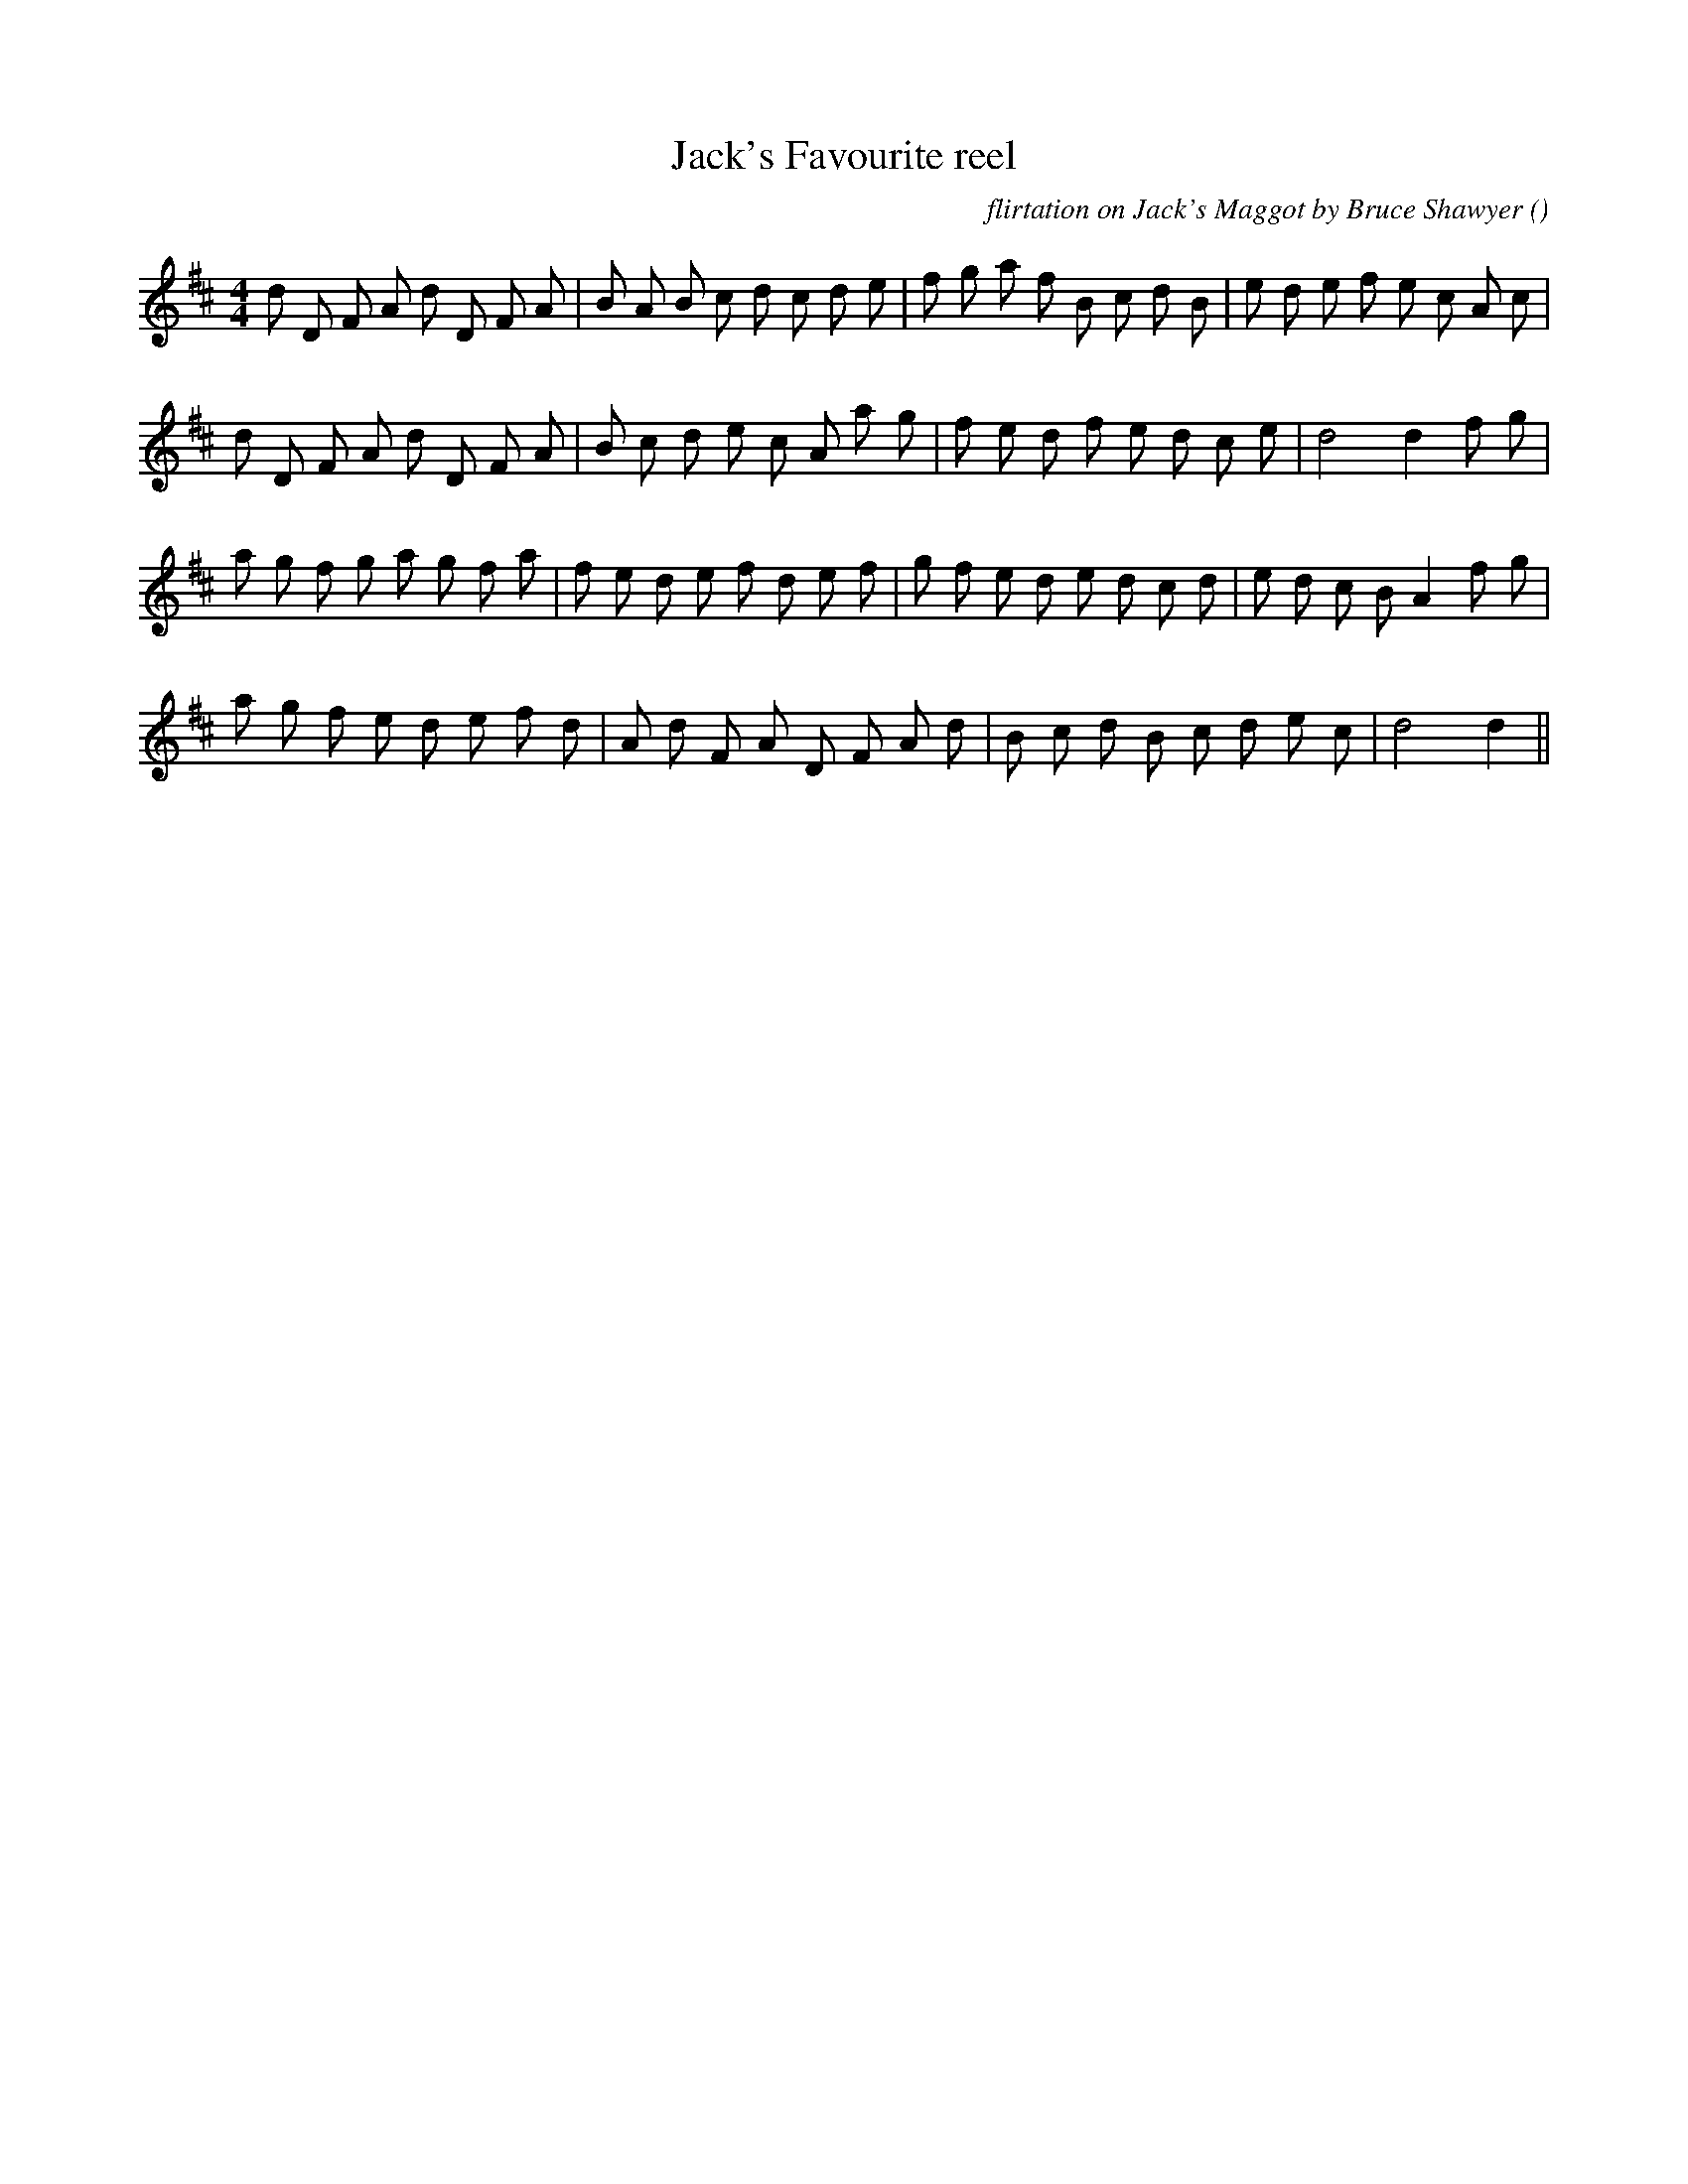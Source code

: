X:1
T: Jack's Favourite reel
N:23 February 1997
C: flirtation on Jack's Maggot by Bruce Shawyer
S:
A:
O:
R:
M:4/4
K:D
I:speed 212
%W:    A
% voice 1 (1 lines, 32 notes)
K:D
M:4/4
L:1/16
d2 D2 F2 A2 d2 D2 F2 A2 |B2 A2 B2 c2 d2 c2 d2 e2 |f2 g2 a2 f2 B2 c2 d2 B2 |e2 d2 e2 f2 e2 c2 A2 c2 |
%W:
% voice 1 (1 lines, 28 notes)
d2 D2 F2 A2 d2 D2 F2 A2 |B2 c2 d2 e2 c2 A2 a2 g2 |f2 e2 d2 f2 e2 d2 c2 e2 |d8 d4 f2 g2 |
%W:    B
% voice 1 (1 lines, 31 notes)
a2 g2 f2 g2 a2 g2 f2 a2 |f2 e2 d2 e2 f2 d2 e2 f2 |g2 f2 e2 d2 e2 d2 c2 d2 |e2 d2 c2 B2 A4 f2 g2 |
%W:
% voice 1 (1 lines, 26 notes)
a2 g2 f2 e2 d2 e2 f2 d2 |A2 d2 F2 A2 D2 F2 A2 d2 |B2 c2 d2 B2 c2 d2 e2 c2 |d8 d4 ||

